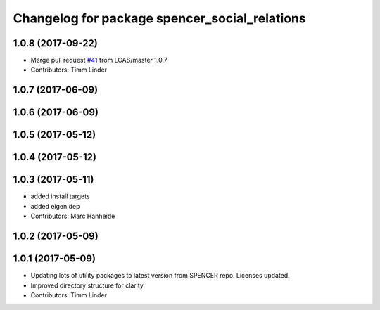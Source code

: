 ^^^^^^^^^^^^^^^^^^^^^^^^^^^^^^^^^^^^^^^^^^^^^^
Changelog for package spencer_social_relations
^^^^^^^^^^^^^^^^^^^^^^^^^^^^^^^^^^^^^^^^^^^^^^

1.0.8 (2017-09-22)
------------------
* Merge pull request `#41 <https://github.com/LCAS/spencer_people_tracking/issues/41>`_ from LCAS/master
  1.0.7
* Contributors: Timm Linder

1.0.7 (2017-06-09)
------------------

1.0.6 (2017-06-09)
------------------

1.0.5 (2017-05-12)
------------------

1.0.4 (2017-05-12)
------------------

1.0.3 (2017-05-11)
------------------
* added install targets
* added eigen dep
* Contributors: Marc Hanheide

1.0.2 (2017-05-09)
------------------

1.0.1 (2017-05-09)
------------------
* Updating lots of utility packages to latest version from SPENCER repo. Licenses updated.
* Improved directory structure for clarity
* Contributors: Timm Linder
